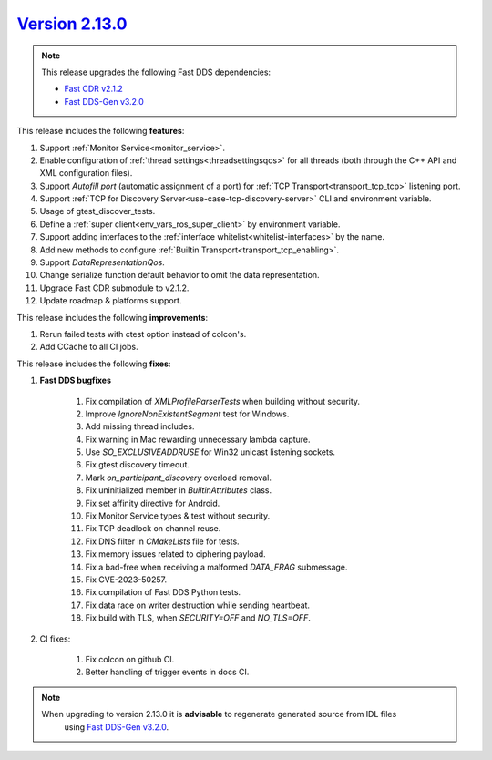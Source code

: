 `Version 2.13.0 <https://fast-dds.docs.eprosima.com/en/v2.13.0/index.html>`_
^^^^^^^^^^^^^^^^^^^^^^^^^^^^^^^^^^^^^^^^^^^^^^^^^^^^^^^^^^^^^^^^^^^^^^^^^^^^

.. note::

  This release upgrades the following Fast DDS dependencies:

  * `Fast CDR v2.1.2 <https://github.com/eProsima/Fast-CDR/releases/tag/v2.1.2>`_
  * `Fast DDS-Gen v3.2.0 <https://github.com/eProsima/Fast-DDS-Gen/releases/tag/v3.2.0>`_

This release includes the following **features**:

1. Support :ref:`Monitor Service<monitor_service>`.
2. Enable configuration of :ref:`thread settings<threadsettingsqos>` for all threads
   (both through the C++ API and XML configuration files).
3. Support `Autofill port` (automatic assignment of a port) for :ref:`TCP Transport<transport_tcp_tcp>` listening port.
4. Support :ref:`TCP for Discovery Server<use-case-tcp-discovery-server>` CLI and environment variable.
5. Usage of gtest_discover_tests.
6. Define a :ref:`super client<env_vars_ros_super_client>` by environment variable.
7. Support adding interfaces to the :ref:`interface whitelist<whitelist-interfaces>` by the name.
8. Add new methods to configure :ref:`Builtin Transport<transport_tcp_enabling>`.
9. Support `DataRepresentationQos`.
10. Change serialize function default behavior to omit the data representation.
11. Upgrade Fast CDR submodule to v2.1.2.
12. Update roadmap & platforms support.

This release includes the following **improvements**:

1. Rerun failed tests with ctest option instead of colcon's.
2. Add CCache to all CI jobs.

This release includes the following **fixes**:

1. **Fast DDS bugfixes**

    1. Fix compilation of `XMLProfileParserTests` when building without security.
    2. Improve `IgnoreNonExistentSegment` test for Windows.
    3. Add missing thread includes.
    4. Fix warning in Mac rewarding unnecessary lambda capture.
    5. Use `SO_EXCLUSIVEADDRUSE` for Win32 unicast listening sockets.
    6. Fix gtest discovery timeout.
    7. Mark `on_participant_discovery` overload removal.
    8. Fix uninitialized member in `BuiltinAttributes` class.
    9. Fix set affinity directive for Android.
    10. Fix Monitor Service types & test without security.
    11. Fix TCP deadlock on channel reuse.
    12. Fix DNS filter in `CMakeLists` file for tests.
    13. Fix memory issues related to ciphering payload.
    14. Fix a bad-free when receiving a malformed `DATA_FRAG` submessage.
    15. Fix CVE-2023-50257.
    16. Fix compilation of Fast DDS Python tests.
    17. Fix data race on writer destruction while sending heartbeat.
    18. Fix build with TLS, when `SECURITY=OFF` and `NO_TLS=OFF`.

2. CI fixes:

    1. Fix colcon on github CI.
    2. Better handling of trigger events in docs CI.

.. note::
  When upgrading to version 2.13.0 it is **advisable** to regenerate generated source from IDL files
   using `Fast DDS-Gen v3.2.0 <https://github.com/eProsima/Fast-DDS-Gen/releases/tag/v3.2.0>`_.
